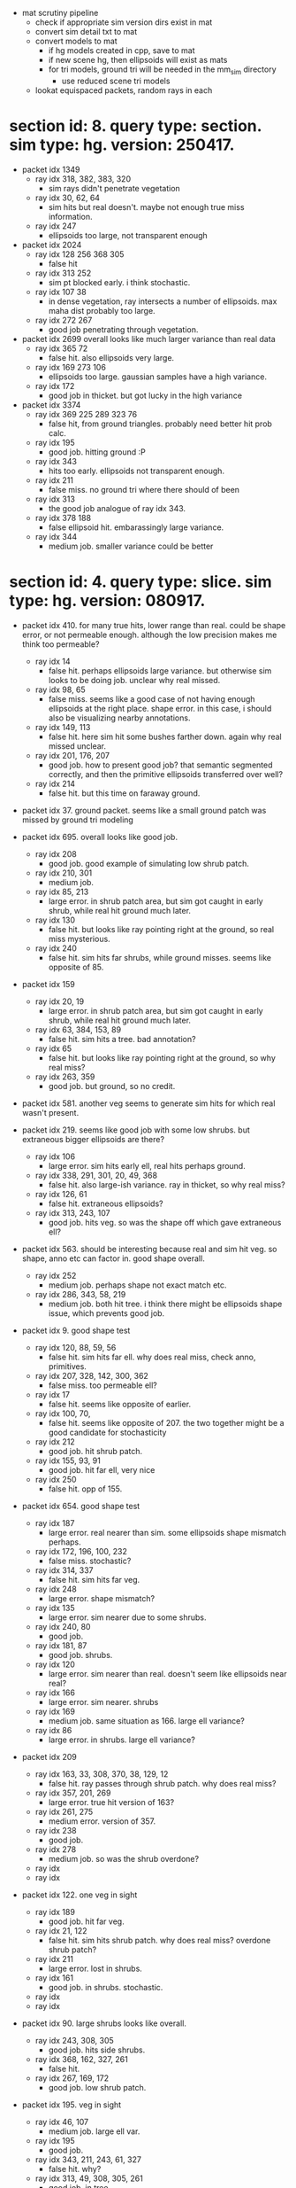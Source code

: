# * section id: . query type: . sim type: . version: . tag: 

- mat scrutiny pipeline
  - check if appropriate sim version dirs exist in mat
  - convert sim detail txt to mat
  - convert models to mat
    - if hg models created in cpp, save to mat
    - if new scene hg, then ellipsoids will exist as mats
    - for tri models, ground tri will be needed in the mm_sim directory
      - use reduced scene tri models
  - lookat equispaced packets, random rays in each

* section id: 8. query type: section. sim type: hg. version: 250417.
- packet idx 1349
  - ray idx 318, 382, 383, 320
    - sim rays didn't penetrate vegetation
  - ray idx 30, 62, 64
    - sim hits but real doesn't. maybe not enough true miss information.
  - ray idx 247
    - ellipsoids too large, not transparent enough
- packet idx 2024
  - ray idx 128 256 368 305
    - false hit
  - ray idx 313 252
    - sim pt blocked early. i think stochastic.
  - ray idx 107 38
    - in dense vegetation, ray intersects a number of ellipsoids. max maha dist
      probably too large.
  - ray idx 272 267
    - good job penetrating through vegetation.
- packet idx 2699   
  overall looks like much larger variance than real data
  - ray idx 365 72
    - false hit. also ellipsoids very large.
  - ray idx 169 273 106
    - ellipsoids too large. gaussian samples have a high variance.
  - ray idx 172
    - good job in thicket. but got lucky in the high variance
- packet idx 3374
  - ray idx 369 225 289 323 76
    - false hit, from ground triangles. probably need better hit prob calc.
  - ray idx 195
    - good job. hitting ground :P
  - ray idx 343
    - hits too early. ellipsoids not transparent enough.
  - ray idx 211
    - false miss. no ground tri where there should of been
  - ray idx 313
    - the good job analogue of ray idx 343.
  - ray idx 378 188
    - false ellipsoid hit. embarassingly large variance.
  - ray idx 344
    - medium job. smaller variance could be better

* section id: 4. query type: slice. sim type: hg. version: 080917.
- packet idx 410. for many true hits, lower range than real. could be shape
  error, or not permeable enough. although the low precision makes me think too
  permeable?
  - ray idx 14
    - false hit. perhaps ellipsoids large variance. but otherwise sim looks to
      be doing job. unclear why real missed.
  - ray idx 98, 65
    - false miss. seems like a good case of not having enough ellipsoids at the
      right place. shape error. in this case, i should also be visualizing
      nearby annotations.
  - ray idx 149, 113
    - false hit. here sim hit some bushes farther down. again why real missed
      unclear.
  - ray idx 201, 176, 207
    - good job. how to present good job? that semantic segmented correctly, and
      then the primitive ellipsoids transferred over well?
  - ray idx 214
    - false hit. but this time on faraway ground.

- packet idx 37. ground packet. seems like a small ground patch was missed by
  ground tri modeling

- packet idx 695. overall looks like good job.
  - ray idx 208
    - good job. good example of simulating low shrub patch.
  - ray idx 210, 301
    - medium job.
  - ray idx 85, 213
    - large error. in shrub patch area, but sim got caught in early shrub, while
      real hit ground much later.
  - ray idx 130
    - false hit. but looks like ray pointing right at the ground, so real miss
      mysterious.
  - ray idx 240
    - false hit. sim hits far shrubs, while ground misses. seems like opposite
      of 85.

- packet idx 159
  - ray idx 20, 19
    - large error. in shrub patch area, but sim got caught in early shrub, while
      real hit ground much later.
  - ray idx 63, 384, 153, 89
    - false hit. sim hits a tree. bad annotation?
  - ray idx 65
    - false hit. but looks like ray pointing right at the ground, so why real miss?
  - ray idx 263, 359
    - good job. but ground, so no credit.

- packet idx 581. another veg seems to generate sim hits for which real wasn't
  present.

- packet idx 219. seems like good job with some low shrubs. but extraneous
  bigger ellipsoids are there?
  - ray idx 106
    - large error. sim hits early ell, real hits perhaps ground.
  - ray idx 338, 291, 301, 20, 49, 368
    - false hit. also large-ish variance. ray in thicket, so why real miss?
  - ray idx 126, 61
    - false hit. extraneous ellipsoids?
  - ray idx 313, 243, 107
    - good job. hits veg. so was the shape off which gave extraneous
      ell?

- packet idx 563. should be interesting because real and sim hit veg. so shape,
  anno etc can factor in. good shape overall.
  - ray idx 252
    - medium job. perhaps shape not exact match etc.
  - ray idx 286, 343, 58, 219
    - medium job. both hit tree. i think there might be ellipsoids shape issue,
      which prevents good job.

- packet idx 9. good shape test
  - ray idx 120, 88, 59, 56
    - false hit. sim hits far ell. why does real miss, check anno, primitives.
  - ray idx 207, 328, 142, 300, 362
    - false miss. too permeable ell?
  - ray idx 17
    - false hit. seems like opposite of earlier.
  - ray idx 100, 70, 
    - false hit. seems like opposite of 207. the two together might be a good
      candidate for stochasticity
  - ray idx 212
    - good job. hit shrub patch.
  - ray idx 155, 93, 91
    - good job. hit far ell, very nice
  - ray idx 250
    - false hit. opp of 155.

- packet idx 654. good shape test
  - ray idx 187
    - large error. real nearer than sim. some ellipsoids shape mismatch perhaps.
  - ray idx 172, 196, 100, 232
    - false miss. stochastic?
  - ray idx 314, 337
    - false hit. sim hits far veg.
  - ray idx 248
    - large error. shape mismatch?
  - ray idx 135
    - large error. sim nearer due to some shrubs.
  - ray idx 240, 80
    - good job.
  - ray idx 181, 87
    - good job. shrubs.
  - ray idx 120
    - large error. sim nearer than real. doesn't seem like ellipsoids near real?
  - ray idx 166
    - large error. sim nearer. shrubs
  - ray idx 169
    - medium job. same situation as 166. large ell variance?
  - ray idx 86
    - large error. in shrubs. large ell variance?

- packet idx 209
  - ray idx 163, 33, 308, 370, 38, 129, 12
    - false hit. ray passes through shrub patch. why does real miss?
  - ray idx 357, 201, 269
    - large error. true hit version of 163?
  - ray idx 261, 275
    - medium error. version of 357.
  - ray idx 238
    - good job.
  - ray idx 278
    - medium job. so was the shrub overdone?
  - ray idx 
  - ray idx 

- packet idx 122. one veg in sight
  - ray idx 189
    - good job. hit far veg.
  - ray idx 21, 122
    - false hit. sim hits shrub patch. why does real miss? overdone shrub patch?
  - ray idx 211
    - large error. lost in shrubs.
  - ray idx 161
    - good job. in shrubs. stochastic.
  - ray idx 
  - ray idx 

- packet idx 90. large shrubs looks like overall.
  - ray idx 243, 308, 305
    - good job. hits side shrubs.
  - ray idx 368, 162, 327, 261
    - false hit. 
  - ray idx 267, 169, 172
    - good job. low shrub patch.

- packet idx 195. veg in sight
  - ray idx 46, 107
    - medium job. large ell var.
  - ray idx 195
    - good job.
  - ray idx 343, 211, 243, 61, 327
    - false hit. why?
  - ray idx 313, 49, 308, 305, 261
    - good job. in tree.
  - ray idx 252, 272
    - medium job. in tree.
  - ray idx 

- packet idx 
  - ray idx 
  - ray idx 
  - ray idx 
  - ray idx 
  - ray idx 
  - ray idx 

- packet idx 669. veg.
- packet idx 539. example for good ground.
- packet idx 
- packet idx 
- packet idx 

